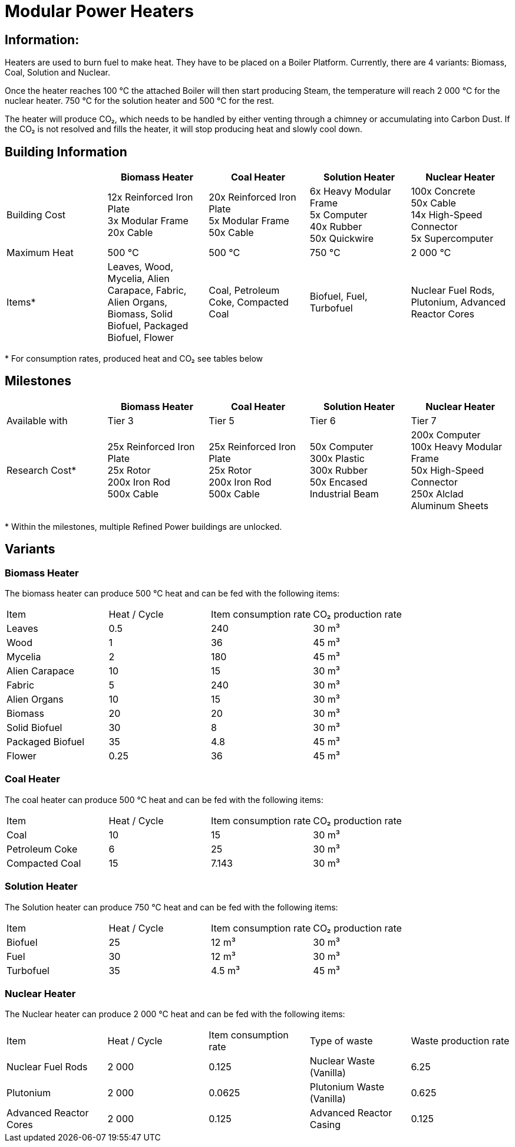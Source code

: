 = Modular Power Heaters

== Information:
Heaters are used to burn fuel to make heat. They have to be placed on a Boiler Platform. Currently, there are 4 variants: Biomass, Coal, Solution and Nuclear.

Once the heater reaches 100{nbsp}℃ the attached Boiler will then start producing Steam, the temperature will reach 2{nbsp}000{nbsp}℃ for the nuclear heater. 750{nbsp}℃ for the solution heater and 500{nbsp}℃ for the rest.

The heater will produce CO₂, which needs to be handled by either venting through a chimney or accumulating into Carbon Dust. If the CO₂ is not resolved and fills the heater, it will stop producing heat and slowly cool down.

== Building Information

|===
| |Biomass Heater |Coal Heater |Solution Heater |Nuclear Heater

|Building Cost
|12x Reinforced Iron Plate +
3x Modular Frame +
20x Cable
|20x Reinforced Iron Plate +
5x Modular Frame +
50x Cable
|6x Heavy Modular Frame +
5x Computer +
40x Rubber +
50x Quickwire
|100x Concrete +
50x Cable +
14x High-Speed Connector +
5x Supercomputer

|Maximum Heat
|500 °C
|500 °C
|750 °C
|2 000 °C

|Items*
|Leaves, Wood, Mycelia, Alien Carapace, Fabric, Alien Organs,
Biomass, Solid Biofuel, Packaged Biofuel, Flower
|Coal, Petroleum Coke, Compacted Coal
|Biofuel, Fuel, Turbofuel
|Nuclear Fuel Rods, Plutonium, Advanced Reactor Cores
|===

*{sp}For consumption rates, produced heat and CO₂ see tables below

== Milestones

|===
| |Biomass Heater |Coal Heater |Solution Heater |Nuclear Heater

|Available with
|Tier 3
|Tier 5
|Tier 6
|Tier 7

|Research Cost*
|25x Reinforced Iron Plate +
25x Rotor +
200x Iron Rod +
500x Cable
|25x Reinforced Iron Plate +
25x Rotor +
200x Iron Rod +
500x Cable
|50x Computer +
300x Plastic +
300x Rubber +
50x Encased Industrial Beam
|200x Computer +
100x Heavy Modular Frame +
50x High-Speed Connector +
250x Alclad Aluminum Sheets
|===

*{sp}Within the milestones, multiple Refined Power buildings are unlocked.


== Variants

=== Biomass Heater
The biomass heater can produce 500{nbsp}℃ heat and can be fed with the following items:

|===
| Item   | Heat / Cycle | Item consumption rate | CO₂ production rate
| Leaves|0.5|240|30{nbsp}m³
| Wood|1|36|45{nbsp}m³
| Mycelia|2|180|45{nbsp}m³
| Alien Carapace|10|15|30{nbsp}m³
| Fabric|5|240|30{nbsp}m³
| Alien Organs|10|15|30{nbsp}m³
| Biomass|20|20|30{nbsp}m³
| Solid Biofuel|30|8|30{nbsp}m³
| Packaged Biofuel|35|4.8|45{nbsp}m³
| Flower|0.25|36|45{nbsp}m³
|===

=== Coal Heater
The coal heater can produce 500{nbsp}℃ heat and can be fed with the following items:

|===
| Item   | Heat / Cycle | Item consumption rate | CO₂ production rate
|Coal|10|15|30{nbsp}m³
|Petroleum Coke|6|25|30{nbsp}m³
|Compacted Coal|15|7.143|30{nbsp}m³
|===

=== Solution Heater
The Solution heater can produce 750{nbsp}℃ heat and can be fed with the following items:
|===
| Item   | Heat / Cycle | Item consumption rate | CO₂ production rate
| Biofuel|25|12{nbsp}m³|30{nbsp}m³
| Fuel|30|12{nbsp}m³|30{nbsp}m³
| Turbofuel|35|4.5{nbsp}m³|45{nbsp}m³
|===

=== Nuclear Heater
The Nuclear heater can produce 2{nbsp}000{nbsp}℃ heat and can be fed with the following items:

|===
| Item   | Heat / Cycle | Item consumption rate | Type of waste | Waste production rate
| Nuclear Fuel Rods|2{nbsp}000|0.125|Nuclear Waste (Vanilla)| 6.25
| Plutonium|2{nbsp}000|0.0625|Plutonium Waste (Vanilla)| 0.625
| Advanced Reactor Cores|2{nbsp}000|0.125|Advanced Reactor Casing| 0.125
|===
